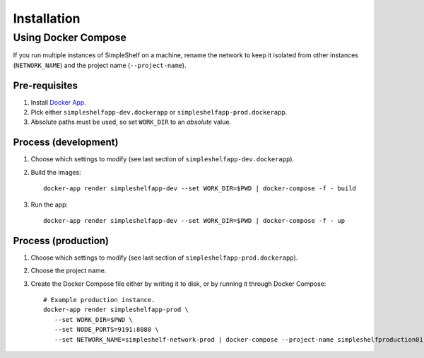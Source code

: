 Installation
============
Using Docker Compose
++++++++++++++++++++
If you run multiple instances of SimpleShelf on a machine, rename the network to keep it isolated from other instances (``NETWORK_NAME``) and the project name (``--project-name``).

Pre-requisites
--------------
#. Install `Docker App <https://github.com/docker/app>`__.
#. Pick either ``simpleshelfapp-dev.dockerapp`` or ``simpleshelfapp-prod.dockerapp``.
#. Absolute paths must be used, so set ``WORK_DIR`` to an *absolute* value.

Process (development)
---------------------
#. Choose which settings to modify (see last section of ``simpleshelfapp-dev.dockerapp``).
#. Build the images::

     docker-app render simpleshelfapp-dev --set WORK_DIR=$PWD | docker-compose -f - build

#. Run the app::

     docker-app render simpleshelfapp-dev --set WORK_DIR=$PWD | docker-compose -f - up

Process (production)
--------------------
#. Choose which settings to modify (see last section of ``simpleshelfapp-prod.dockerapp``).
#. Choose the project name.
#. Create the Docker Compose file either by writing it to disk, or by running it through Docker Compose::

     # Example production instance.
     docker-app render simpleshelfapp-prod \
        --set WORK_DIR=$PWD \
        --set NODE_PORTS=9191:8080 \
        --set NETWORK_NAME=simpleshelf-network-prod | docker-compose --project-name simpleshelfproduction01 -f - up
